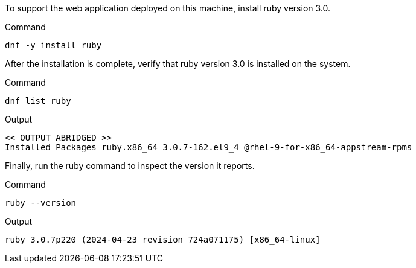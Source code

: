 To support the web application deployed on this machine, install ruby
version 3.0.

.Command
[source,bash,subs="+macros,+attributes",role=execute]
----
dnf -y install ruby
----

After the installation is complete, verify that ruby version 3.0 is
installed on the system.

.Command
[source,bash,subs="+macros,+attributes",role=execute]
----
dnf list ruby
----

.Output
[source,text]
----
<< OUTPUT ABRIDGED >>
Installed Packages ruby.x86_64 3.0.7-162.el9_4 @rhel-9-for-x86_64-appstream-rpms
----

Finally, run the ruby command to inspect the version it reports.

.Command
[source,bash,subs="+macros,+attributes",role=execute]
----
ruby --version
----

.Output
[source,text]
----
ruby 3.0.7p220 (2024-04-23 revision 724a071175) [x86_64-linux]
----
